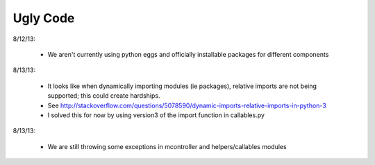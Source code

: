 Ugly Code
=========


8/12/13:

    * We aren't currently using python eggs and officially installable packages for different components


8/13/13:

    * It looks like when dynamically importing modules (ie packages), relative imports are not being supported; this could create hardships.
    * See http://stackoverflow.com/questions/5078590/dynamic-imports-relative-imports-in-python-3
    * I solved this for now by using version3 of the import function in callables.py


8/13/13:

    * We are still throwing some exceptions in mcontroller and helpers/callables modules